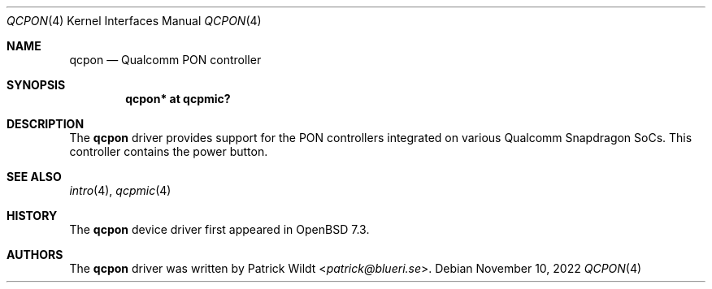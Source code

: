 .\"	$OpenBSD: qcpon.4,v 1.1 2022/11/10 13:08:57 patrick Exp $
.\"
.\" Copyright (c) 2022 Patrick Wildt <patrick@blueri.se>
.\"
.\" Permission to use, copy, modify, and distribute this software for any
.\" purpose with or without fee is hereby granted, provided that the above
.\" copyright notice and this permission notice appear in all copies.
.\"
.\" THE SOFTWARE IS PROVIDED "AS IS" AND THE AUTHOR DISCLAIMS ALL WARRANTIES
.\" WITH REGARD TO THIS SOFTWARE INCLUDING ALL IMPLIED WARRANTIES OF
.\" MERCHANTABILITY AND FITNESS. IN NO EVENT SHALL THE AUTHOR BE LIABLE FOR
.\" ANY SPECIAL, DIRECT, INDIRECT, OR CONSEQUENTIAL DAMAGES OR ANY DAMAGES
.\" WHATSOEVER RESULTING FROM LOSS OF USE, DATA OR PROFITS, WHETHER IN AN
.\" ACTION OF CONTRACT, NEGLIGENCE OR OTHER TORTIOUS ACTION, ARISING OUT OF
.\" OR IN CONNECTION WITH THE USE OR PERFORMANCE OF THIS SOFTWARE.
.\"
.Dd $Mdocdate: November 10 2022 $
.Dt QCPON 4
.Os
.Sh NAME
.Nm qcpon
.Nd Qualcomm PON controller
.Sh SYNOPSIS
.Cd "qcpon* at qcpmic?"
.Sh DESCRIPTION
The
.Nm
driver provides support for the PON controllers integrated on various
Qualcomm Snapdragon SoCs.
This controller contains the power button.
.Sh SEE ALSO
.Xr intro 4 ,
.Xr qcpmic 4
.Sh HISTORY
The
.Nm
device driver first appeared in
.Ox 7.3 .
.Sh AUTHORS
.An -nosplit
The
.Nm
driver was written by
.An Patrick Wildt Aq Mt patrick@blueri.se .
